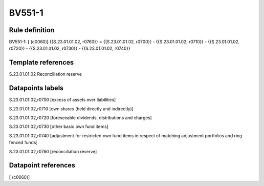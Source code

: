 =======
BV551-1
=======

Rule definition
---------------

BV551-1: [ (c0060)] {{S.23.01.01.02, r0760}} = {{S.23.01.01.02, r0700}} - {{S.23.01.01.02, r0710}} - {{S.23.01.01.02, r0720}} - {{S.23.01.01.02, r0730}} - {{S.23.01.01.02, r0740}}


Template references
-------------------

S.23.01.01.02 Reconciliation reserve


Datapoints labels
-----------------

S.23.01.01.02,r0700 [excess of assets over liabilities]

S.23.01.01.02,r0710 [own shares (held directly and indirectly)]

S.23.01.01.02,r0720 [foreseeable dividends, distributions and charges]

S.23.01.01.02,r0730 [other basic own fund items]

S.23.01.01.02,r0740 [adjustment for restricted own fund items in respect of matching adjustment portfolios and ring fenced funds]

S.23.01.01.02,r0760 [reconciliation reserve]



Datapoint references
--------------------

[ (c0060)]